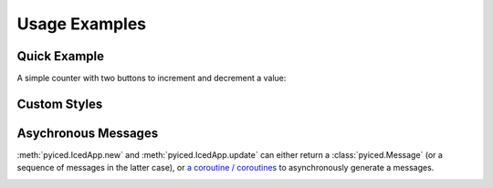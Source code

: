 Usage Examples
==============

Quick Example
-------------

A simple counter with two buttons to increment and decrement a value:

.. image:: _static/images/examples/Counter.png
    :width: 471
    :height: 361
    :align: center
    :alt:

.. literalinclude :: ../examples/counter.py
   :language: python

Custom Styles
-------------

.. image:: _static/images/examples/Styling.png
    :width: 622
    :height: 444
    :align: center
    :alt: 

.. literalinclude :: ../examples/styling.py
   :language: python

Asychronous Messages
--------------------

:meth:`pyiced.IcedApp.new` and :meth:`pyiced.IcedApp.update` can either return a :class:`pyiced.Message` (or a sequence of messages in the latter case), or
`a coroutine / coroutines <https://docs.python.org/3/library/asyncio-task.html>`_
to asynchronously generate a messages.

.. image:: _static/images/examples/AsyncMessages.png
    :width: 688
    :height: 405
    :align: center
    :alt: 

.. literalinclude :: ../examples/async_messages.py
   :language: python
